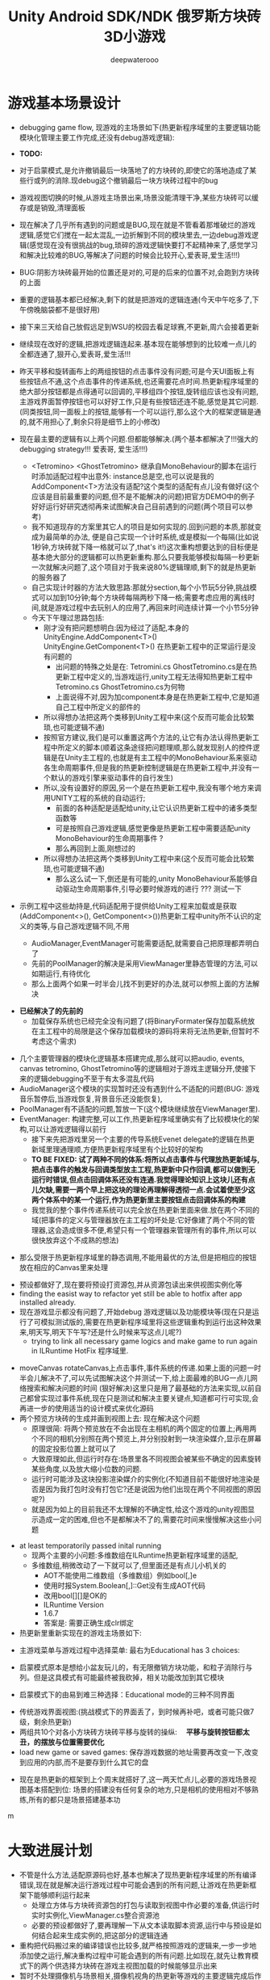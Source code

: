 #+latex_class: cn-article
#+title: Unity Android SDK/NDK 俄罗斯方块砖3D小游戏
#+author: deepwaterooo 

* 游戏基本场景设计
- debugging game flow, 现游戏的主场景如下(热更新程序域里的主要逻辑功能模块化管理主要工作完成,还没有debug游戏逻辑):

- *TODO:*
- 对于启蒙模式,是允许撤销最后一块落地了的方块砖的,即使它的落地造成了某些行或列的消除.现debug这个撤销最后一块方块砖过程中的bug
- 游戏视图切换的时候,从游戏主场景出来,场景没能清理干净,某些方块砖可以缓存或是销毁,清理面板
- 现在解决了几乎所有遇到的问题或是BUG,现在就是不管看着那堆破烂的游戏逻辑,感觉它们搅在一起太混乱,一边折解到不同的模块里去,一边debug游戏逻辑(感觉现在没有很挑战的bug,琐碎的游戏逻辑快要打不起精神来了,感觉学习和解决比较难的BUG,等解决了问题的时候会比较开心,爱表哥,爱生活!!!)
- BUG:阴影方块砖最开始的位置还是对的,可是的后来的位置不对,会跑到方块砖的上面
- 重要的逻辑基本都已经解决,剩下的就是把游戏的逻辑连通(今天中午吃多了,下午傍晚脑袋都不是很好用)
- 接下来三天给自己放假远足到WSU的校园去看足球赛,不更新,周六会接着更新
- 继续现在改好的逻辑,把游戏逻辑连起来.基本现在能够想到的比较难一点儿的全都连通了,狠开心,爱表哥,爱生活!!!
- 昨天平移和旋转画布上的两组按钮的点击事件没有问题;可是今天UI面板上有些按钮点不通,这个点击事件的传递系统,也还需要花点时间.热更新程序域里的绝大部分按钮都是点得通可以回调的,平移组四个按钮,旋转组应该也没有问题,主游戏界面暂停按钮也可以好好工作,只是有些按钮还连不能,感觉是其它问题. (同类按钮,同一面板上的按钮,能够有一个可以运行,那么这个大的框架逻辑是通的,就不用担心了,剩余只将是细节上的小修改)
- 现在最主要的逻辑有以上两个问题.但都能够解决.(两个基本都解决了!!!强大的debugging strategy!!! 爱表哥, 爱生活!!!)
  - <Tetromino> <GhostTetromino> 继承自MonoBehaviour的脚本在运行时添加适配过程中出意外: instance总是空,也可以说是我的AddComponent<T>方法没有适配?这个类型的适配有点儿没有做好(这个应该是目前最重要的问题,但不是不能解决的问题)把官方DEMO中的例子好好运行好研究透彻再来试图解决自己目前遇到的问题(两个项目可以参考)
  - 我不知道现存的方案里其它人的项目是如何实现的.回到问题的本质,那就变成为最简单的办法, 便是自己实现一个计时系统,或是模拟一个每隔(比如说1秒钟,方块砖就下降一格就可以了,that's it!)这次重构想要达到的目标便是基本绝大部分的逻辑都可以热更新重构.那么只要我能够模拟每隔一秒更新一次就解决问题了,这个项目对于我来说80%逻辑理顺,剩下的就是热更新的服务器了
  - 自己实现计时器的方法大致思路:那就分section,每个小节玩5分钟,挑战模式可以加到10分钟;每个方块砖每隔两秒下降一格;需要考虑应用的离线时间,就是游戏过程中去玩别人的应用了,再回来时间连续计算一个小节5分钟
  - 今天下午理过思路包括:
    - 刚才没有把问题想明白:因为经过了适配,本身的UnityEngine.AddComponent<T>() UnityEngine.GetComponent<T>() 在热更新工程中的正常运行是没有问题的
      - 出问题的特殊之处是在: Tetromini.cs GhostTetromino.cs是在热更新工程中定义的,当游戏运行,unity工程无法得知热更新工程中Tetromino.cs GhostTetromino.cs为何物
      - 上面说得不对,因为加component本身是在热更新工程中,它是知道自己工程中所定义的部件的
    - 所以得想办法把这两个类移到Unity工程中来(这个反而可能会比较繁琐,也可能逻辑不通)
    - 按照官方建议,我们是可以重置这两个方法的,让它有办法认得热更新工程中所定义的脚本(顺着这条途径把问题理顺,那么就发现别人的控件逻辑是在Unity主工程的,也就是有主工程中的MonoBehaviour系来驱动各生命周期事件,但是我的热更新控制逻辑是在热更新工程中,并没有一个默认的游戏引擎来驱动事件的自行发生)
    - 所以,没有设置好的原因,另一个是在热更新工程中,我没有哪个地方来调用UNITY工程的系统的自动运行;
       - 前面的各种适配是适配给unity,让它认识热更新工程中的诸多类型函数等
       - 可是按照自己游戏逻辑,感觉更像是热更新工程中需要适配unity MonoBehaviour的生命周期事件 ?
       - 那么再回到上面,刚想过的
    - 所以得想办法把这两个类移到Unity工程中来(这个反而可能会比较繁琐,也可能逻辑不通)
       - 那么这么试一下,倒还是有可能的,unity MonoBehaviour系能够自动驱动生命周期事件,引导必要时候游戏的进行 ??? 测试一下

- 示例工程中这些劫持是,代码适配用于提供给Unity工程来加载或是获取(AddComponent<>(), GetComponent<>())热更新工程中unity所不认识的定义的类等,与自己游戏逻辑不同,不用        

  - AudioManager,EventManager可能需要适配,就需要自己把原理都弄明白了
  - 先前的PoolManager的解决是采用ViewManager里静态管理的方法,可以如期运行,有待优化
  - 那么上面两个如果一时半会儿找不到更好的办法,就可以参照上面的方法解决

[[./pic/readme_20221020_195727.png]]
- *已经解决了的先前的*
  - 加载保存系统也已经完全没有问题了(将BinaryFormater保存加载系统放在主工程中的局限是这个保存加载模块的源码将来将无法热更新,但暂时不考虑这个需求)  
  
[[./pic/readme_20221103_111227.png]]

[[./pic/readme_20221102_272232.png]]

[[./pic/readme_20221101_170532.png]]

[[./pic/readme_20221101_112720.png]]

[[./pic/readme_20221030_162737.png]]
- 几个主要管理器的模块化逻辑基本搭建完成,那么就可以把audio, events, canvas tetromino, GhostTetromino等的逻辑相对于游戏主逻辑分开,使接下来的逻辑debugging不至于有太多混乱代码  
- AudioManager这个模块的实现暂时还没有遇到什么不适配的问题(BUG: 游戏音乐暂停后,当游戏恢复,背景音乐还没能恢复),
- PoolManager有不适配的问题,暂放一下(这个模块继续放在ViewManager里).
- EventManager: 构建完整,可以工作,热更新程序域里确实有了比较模块化的架构,可以让游戏逻辑得以前行
  - 接下来先把游戏里另一个主要的传导系统Evenet delegate的逻辑在热更新域里理通理顺,方便热更新程序域里有个比较好的架构
  - *TO BE FIXED: 试了两种不同的体系:将所以点击事件与代理放热更新域与,把点击事件的触发与回调类型放主工程,热更新中只作回调,都可以做到无运行时错误,但点击回调体系还没有连通.我觉得理论知识上这块儿还有点儿欠缺,需要一两个早上把这块的理论再理解得透彻一点.会试着使至少这两个体系中的某一个运行,作为热更新里主要按钮点击回调体系的构建*
  - 我觉我的整个事件传递系统可以完全放在热更新里面来做.放在两个不同的域(把事件的定义与管理器放在主工程的坏处是:它好像建了两个不同的管理器,这会造成很多不便,希望只有一个管理器来管理所有的事件,所以可以很快放弃这个不成熟的想法)
    
[[./pic/readme_20221029_185957.png]]
  - 那么受限于热更新程序域里的静态调用,不能用最优的方法,但是把相应的按钮放在相应的Canvas里来处理

[[./pic/readme_20221029_110512.png]]
- 预设都做好了,现在要将预设打资源包,并从资源包读出来供视图实例化等
- finding the easist way to refactor yet still be able to hotfix after app installed already. 
- 现在游戏显示都没有问题了,开始debug 游戏逻辑以及功能模块等(现在只是运行了可模拟测试版的,需要在热更新程序域里将这些逻辑重构到运行出这种效果来,明天写,明天下午写?还是什么时候来写这点儿呢?)
  - trying to link all necessary game logics and make game to run again in ILRuntime HotFix 程序域里.
  
[[./pic/readme_20221022_223927.png]]
  - moveCanvas rotateCanvas上点击事件,事件系统的传递.如果上面的问题一时半会儿解决不了,可以先试图解决这个并测试一下,给上面最难的BUG一点儿网络搜索和解决问题的时间 (狠好解决)这里只是用了最基础的方法来实现,以前自己都曾实现过事件系统,现在只是测试和解决主要关键点,知道都可行可实现,会再进一步的使用适当的设计模式来优化源码  
  - 两个预览方块砖的生成并画到视图上去: 现在解决这个问题
    - 原理很简: 将两个预览放在不会出现在主相机的两个固定的位置上;再用两个不同的相机分别照在两个预览上,并分别投射到一块渲染媒介,显示在屏幕的固定投影位置上就可以了
    - 大致原理如此,但运行时存在:场景里各不同视图会被某些不确定的因素旋转某些角度,以及放大缩小位数的问题.
    - 运行时可能涉及这块投影渲染媒介的实例化(不知道目前不能很好地渲染是否是因为我打包时没有打包它?还是说因为他们出现在两个不同视图的原因呢?)
    - 就是因为如上的目前我还不太理解的不确定性,给这个游戏的unity视图显示造成一定的困难,但也不是都解决不了的,需要花时间来慢慢解决这些小问题
- at least temporatorily passed inital running 
  - 现两个主要的小问题:多维数组在ILRuntime热更新程序域里的适配,
  - 多维数组,稍微改动了一下就可以了,但里面还是有点儿小机关的
    - AOT不能使用二维数组（多维数组）例如bool[,]e
    - 使用时报System.Boolean[,]::Get没有生成AOT代码
    - 改用bool[][]是OK的
    - ILRuntime Version
    - 1.6.7
    - 答案是: 需要正确生成clr绑定
- 热更新里重新实现在的游戏主场景如下:

[[./pic/readme_20221011_201317.png]] 
- 主游戏菜单与游戏过程中选择菜单: 最右为Educational has 3 choices: 

[[./pic/readme_20221007_192732.png]]
  - 启蒙模式原本是想给小盆友玩儿的，有无限撤销方块功能，和粒子消除行与列。但是这具模式有可能最终被我砍掉，相关功能改加到其它模块　
- 启蒙模式下的由易到难三种选择：Educational mode的三种不同界面

[[./pic/readme_20222007_193727.png]]

- 传统游戏界面视图:(挑战模式下的界面丢了，到时候再补吧，或者可能只做7级，剩余热更新)
- 两组共10个对各小方块砖方块砖平移与旋转的操纵:　 *平移与旋转按钮都太丑，的摆放与位置需要优化*
- load new game or saved games: 保存游戏数据的地址需要再改变一下,改变到应用的内部,而不是要存到什么其它的盘  

[[./pic/readme_20221007_195217.png]]
- 现在是热更新的框架到上个周末就搭好了,这一两天忙点儿,必要的游戏场景视图基本搭配到位: 场景的搭建没有任何复杂的地方,只是相机的使用相对不够熟练,所有的都只是场景搭建基本功
m
* 大致进展计划
- 不管是什么方法,适配原源码也好,基本也解决了现热更新程序域里的所有编译错误,现在就是解决运行游戏过程中可能会遇到的所有问题,让游戏在热更新框架下能够顺利运行起来
  - 处理立方体与方块砖资源包的打包与读取到视图中作必要的准备,供运行时实时实例化,ViewManager.cs整合资源池
  - 必要的预设都做好了,要再理解一下从文本读取脚本资源,运行中与预设是如何结合起来生成实例的,把这部分的逻辑连通
- 重构把代码搬过来的编译错误也比较多,就严格按照游戏的逻辑来,一步一步地添加使之运行,解决重构过程中可能会遇到的所有问题.比如现在,就先让教育模式下的两个供选择方块砖在游戏主视图加载的时候能够显示出来
- 暂时不处理摄像机与场景相关,摄像机视角的热更新等游戏的主要逻辑完成后作为高级附加功能再添加整合模块;因为方块砖游戏中只涉及到一个场景,所以暂时不处理场景的热更新打包与加载等,使用框架但细节略过,因为场景中基本没有多的逻辑需要处理.
- *框架搭好测试运行好了*, *必要的游戏场景资源建好了*;接下来 *会侧重游戏逻辑MVVM设计模式,视图与视图数据的分离与监听通知等*
- 要上手就来一个怎样很好的设计,对于目前来说还是相对庞大的游戏来说,可以也并不是一样容易的事.
- 游戏几年前的实现逻辑大部分还能够回想得起来, *比较可行的办法是按照游戏的执行逻辑,在热更新程序包里先一步一步链接好,能够使游戏先运行起来,在功能模块的不断的添加过程中,一再优化这里面的数据或是热更新程序包里的游戏逻辑架构设计*
- 现手上的资源项目没有使用View与ViewModel的数据双向传递(或者是说ViewModel部分的逻辑根本就没有或是没有实现),会再检查一遍.这里就需要仔细地去想,怎么模块化管理自己游戏中的数据(MVVM, 为什么网络上他们会用MVC或是MCP呢)
- View和ViewModel,在创建视图的时候就自然绑定视图模型了.那么相应的视图模型就以观察某些数据(是视图观察视图模型中的数据变化--自下向上传递;视图中的按钮点击又下发更改相关数据等的逻辑,自上向下传递)
- 搭桥: 怎么把单个视图层数据转变成为全局可访问数据,接触到过的方法有写入Settings.Global ContentProvider, 用SharedPreference写入配置文件等.这里考虑在热更新程序域里的特殊性
- 旋转按钮的画布做得非常差(功能上相对完整,只是看起来很差),需要很有效地优化 
- 更高层级的要求是使用UniRx,但是现在还是先实现出一套可运行的逻辑才再使用UniRx的响应式编程吧.....
- 资源池的部分: 
- 把框架里面的root view的概念理解清楚:建立起这个概念对于应用中主要游戏场景的隐藏与显示会比较方便调控
- 立方体与方块砖打在什么资源包里比较好,怎么打包,把他们单独打成一个包.把它们单独打一个大包,就相应的逻辑来读取这个立方体方块砖资源包<<<<<<<<<<<<<<<<<<=================
- Mino Tetromino阴影等的预设都狠好做(会把平移与旋转视图今天上午做好,帮助推进游戏逻辑); 难的是高强偶合的游戏逻辑的模块化元件化解偶合,游戏逻辑的折解与链接
- Unity中使用Json进行序列化与反序列化:理解,以及在方块砖项目中的使用,包括了资源打包相关的序列化与反序列化,以及游戏进展进度数据的保存与加载序列化反序列化.这里涉及到一点点儿OOD设计,从TRANSFORM到mino序列化,到方块砖序列化,到游戏进展进度数据的序列化等层层嵌套.....
 - 热更新重构前自己的游戏里的存储系统是使用的binaryformatter,但是现在可能把这个存储系统重构成为使用Json序列化与反序列化
  - 前几年的理解力有限,以前力所能及地想要提高效能的办法是,比如消掉一行的时候,某个元件L只消掉了右边的短横,那么我只回收右边的短横;并且我的资源池里也缓存到了每个小立方体的级别
  - 现在重构一时半会儿还没有弄懂游戏场景的打资源包与从资源包加载初始化(因为我的游戏可以只有一个场景,其它全都只是视图的切换),没有弄透游戏里的这个元件的序列化与反序化,与自己先前的实现相比,优恶各在什么地方?如何在热更新里更为优雅地实现序列化反序列化同时还保证性能,这些问题我一边试图透过更多的视角来理解现在项目体系中的某些设计与实现,也会想要再网络搜索一下,希望尽快能够思路清晰起来
- 为什么一部分的数据放在数据包(主要负责序列化[与反序列化]),一部分逻辑相关的放在控制包(Model, MVC vs MVP?)? 序列化与反序列化的放数据包,逻辑调控相关的放在控制包里?
- 需要同步弄懂的是:方块砖资源池在热更新里的使用,案例学习与自己游戏逻辑的实现 
- 游戏暂时不考虑相机的动态调整与保存,只当它只有一种固定不变的设置 
- 把Unity程序域里定义的框架ILRuntime MVVM等主要模块都还理解得比较透彻了;会去深入理解热更新程序域里的数据驱动与传递,作要的research,把热更新程序域里的数据传递模块理解和设计好
- 前段时间一直想当然天真地以为这个框架是ILRuntime + MVVM设计模式,实际上因为框架中使用了UniRx,这个框架应该更多的是MVP? 需要再好好读一下理解一下框架中的双向数据传递以及数据驱动等,把这些都弄懂理顺
  
[[./pic/readme_20221012_085735.png]]
  - MVP设计模式 Model-View-(Reactive)Presenter Pattern
  - 用UniRx可以实现MVP(MVRP)设计模式。
  - 为什么应该用MVP模式而不是MVVM模式？Unity没有提供UI绑定机制，创建一个绑定层过于复杂并且会对性能造成影响。 尽管如此，视图还是需要更新。Presenters层知道view的组件并且能更新它们。虽然没有真的绑定，但Observables可以通知订阅者，功能上也差不多。这种模式叫做Reactive Presenter：
    #+BEGIN_SRC csharp
// Presenter for scene(canvas) root.
public class ReactivePresenter : MonoBehaviour {

    // Presenter is aware of its View (binded in the inspector)
    public Button MyButton;
    public Toggle MyToggle;
    
    // State-Change-Events from Model by ReactiveProperty
    Enemy enemy = new Enemy(1000);

    void Start() {
        // Rx supplies user events from Views and Models in a reactive manner 
        MyButton.OnClickAsObservable().Subscribe(_ => enemy.CurrentHp.Value -= 99);
        MyToggle.OnValueChangedAsObservable().SubscribeToInteractable(MyButton);

        // Models notify Presenters via Rx, and Presenters update their views
        enemy.CurrentHp.SubscribeToText(MyText);
        enemy.IsDead.Where(isDead => isDead == true)
            .Subscribe(_ => {
                MyToggle.interactable = MyButton.interactable = false;
            });
    }
}

// The Model. All property notify when their values change
public class Enemy {
    public ReactiveProperty<long> CurrentHp { get; private set; }
    public ReactiveProperty<bool> IsDead { get; private set; }

    public Enemy(int initialHp) {
        // Declarative Property
        CurrentHp = new ReactiveProperty<long>(initialHp);
        IsDead = CurrentHp.Select(x => x <= 0).ToReactiveProperty();
    }
}
    #+END_SRC 
- 视图层是一个场景scene，是Unity的hierachy定义的。展示层在Unity初始化时将视图层绑定。XxxAsObservable方法可以很容易的创建事件信号signals，没有任何开销。SubscribeToText and SubscribeToInteractable 都是简洁的类似绑定的辅助函数。虽然这些工具很简单，但是非常有用。在Unity中使用很平滑，性能很好，而且让你的代码更简洁。
  
[[./pic/readme_20221012_085957.png]]
- V -> RP -> M -> RP -> V 完全用响应式的方式连接。UniRx提供了所有的适配方法和类，不过其他的MVVM(or MV*)框架也可以使用。UniRx/ReactiveProperty只是一个简单的工具包。
- 下面有个Rx讲给小白说的话: 
  
[[./pic/readme_20221012_095227.png]]
- 今天晚上和明天就力所能力地看可以 *由现有的基本框架到明天傍晚能够实现多少基本流程*
- 现在,进行热更新重构后,感觉 *第一要务是尽快地把现有功能都整理实现做出来,做出来是第一要务;* 丑就丑,美术和优化绝大部分实现完后才再考虑
- 过程中纪录自己感觉需要重构或实现的点滴,需要补的知道点等;在无聊近乎麻木的重构过程中也希望能尽快地捡起需要补的知识点;希望最终整个游戏的实现流程由框架搭建测试通过,到流程由简到难都是顺畅的
- 游戏场景里相机还需要一点儿处理(需要加一个跟踪方块砖的脚本)
- 所有可能我还是需要把场景的热更新再理透一点儿,分场景加载应该是更有利于内存的(就是还没有使用的资源的有效的释放,但也还是看情况)

- 以后有想法会再补这里

* 进展过程与基本问题
- 框架基本算是已经搭建起来了(除了 *还没有热更新的服务器以* 及 *还不是很理解如何打资源包*,程序代码包相对简单很多);
- 游戏服务器打算暂时不着手处理,因为主要是 *想要深入理解ILRuntime+MVVM这个热更新框架*
- 框架基本上算是搭起来了,但是并不是说它就能够如愿运行得狠好,现在的主要问题是热更新的程序集里还有60个左右的主要是两个不同的程序域里类型转换相关的错误需要自己一一改正.
  - 同昨天晚上的那个错误一样,会回去检查Framework ILRuntime里的所有的错误
  - 这里也需要自己对ILRuntime的深入理解
- 现在可以用相对较古老的版本凑合着运行起第一个视图,项目可以用相对古老的版本继续往下建下去
- 但是我仍然希望能够自己试着去解决现存的热更新程序集里的约60个错误.这个可能会花一些时间来一一消除它们,但是值得尝试.

* 把原理弄懂
- *热更新的服务器是自己目前的难点* ，但可以放置再决定最终是想要如何解决（用还是不用）；
- 使用unity 2017 .NET framework v3.5的热更新流程（除了场景的加载还没有去试图理解，没有太花时间在上面，因为目前的项目还不会用到）到今天下午可以完全自己实现完整了，没有任何的问题
- Unity程序域的各种代码 + 热更新模块程序域逻辑的实现 + UI视图的各种资源打包 + Unity里热更新代码领域的资源包打包:三四个模块的基本原理弄懂弄透,基本可以达到手撕的程度了.....
- *框架搭建基本算是圆满完成结束;* 从今天晚上开始, *读自己原来的游戏程序代码,梳理一下接下来自己游戏玩法逻辑模块设计等,列个小计划,也需要理解触及到现有逻辑里需要重新设计或是迷补的版块* 对于自己目前不够了解或是还相对陌生的地方需要补起来
- 热更新模块的实现：以前的设计模式和实现的功能还是比较完整的；现在更成熟一点儿(主要是理解与分析问题的能力，以及能够钻研进入解决问题的深度上比以前强太多了)，需要把热更新模块补充出来；
- ILRuntime + MVVM框架设计：两者结合，前几年的时候没能把MVVM理解透彻；ILRuntime也没有看很懂，现在基本能够看懂，大致本地的热更新流程也能建得通运行得通
- 上次前几年主要的难点：好像是在把MVVM双向数据绑定理解得不透彻；那么这次应该就狠没有问题了，更该寻求更好的设计与解决方案； *服务器方面的知识点相对欠缺*
- 服务器是自己现在相对的难点，但是仍然是可以暂时复制粘贴来完成热更新资源的更新的，所以还是要能够快速开发出热更新模块的游戏视图与逻辑
- 以前被自己弄不的JAVA模式，因为现在要写CSHARP，需要把JAVA－模式给修理好，让csharp-mode代码有相对干净清洁的snippets运行环境
- 下面有个狠好玩的图： 它描述了应用从店里下载安装后，热更新资源上载到服务器以及客户端检查更新，下载实现更新的大致过程。
  
[[./pic/readme_20220930_162306.png]]
-　主要是两个小项目：
- 资源包的准备：热更新分程序热更新和资源的热更新；那么现在的项目就是资源的热更新是分成了两个小项目来实现资源热更新资源包的自动打包(分场景打包和其它资源打包)；程序热更新因为主要是更新视图，游戏的所有基本逻辑主程序都运行在热更新程序包下，所以三个小项目便可以实现所有资源(是指包括资源和程序)的自动打包为可上载热更新服务器的程序包。(三个小项目看起来是最简单的，但是全部实现出来可能还是工作量最大的)

- 服务器层的相对理解：应该是需要一个好用的第三方程序，或是合适好有物服务器来提供必要的资源包上载到服务器；服务器层可能还需要根据不同的应用平台(IOS安卓等)来进行一定的配置，以及必要的压力测试保证相对大量用户的情况下可以正常上载下载运行(后一步暂不考虑)
- 客户端：对于不同的客户端应用平台，游戏运行时的资源包MD5比对的原理要再熟悉一下
- 我觉得我该考虑尽快至少建个本地服务器了
- 性能优化：另外是对其实高级开发的越来越熟悉，希望应用的性能表现，尤其是渲染性能与速度等、这些更为高级和深入的特性成为这次二次开发的重点。

- 现在是把自己几年前的写的游戏全忘记了，需要回去把自己的源码找出来，再读一读熟悉一下自己的源码，了解当时设计的估缺点，由此改进更将

* 几种不同热更新模式的探讨
** HybridCLR——划时代的Unity原生C#热更新技术: IL2CPP与热更新
   
[[./pic/readme_20220930_082537.png]]

[[./pic/readme_20220930_165543.png]]
很不幸，不像Mono有Hybrid mode execUtion，可支持动态加载DLL。IL2CPP是一个纯静态的AOT运行时，不支持运行时加载DLL，因此不支持热更新。
目前unity平台的主流热更新方案xLUa、ILRUntime之类都是引入一个第三方VM（VirtUal Machine），在VM中解释执行代码，来实现热更新。这里我们只分析使用C#为开发语言的热更新方案。这些热更新方案的VM与IL2CPP是独立的，意味着它们的元数据系统是不相通的，在热更新里新增一个类型是无法被IL2CPP所识别的（例如，通过System.Activator.CreateInstance是不可能创建出这个热更新类型的实例），这种看起来像，但实际上又不是的伪CLR虚拟机，在与IL2CPP这种复杂的CLR运行时交互时，会产生极大量的兼容性问题，另外还有严重的性能问题。
一个大胆的想法是，是否有可能对IL2CPP运行时进行扩充，添加Interpreter模块，进而实现Mono hybrid mode execUtion这样机制？这样一来就能彻底支持热更新，并且兼容性极佳。对开发者来说，除了解释模式运行的部分执行得比较慢，其他方面跟标准的运行时没有区别。
对IL2CPP加以了解并且深思熟虑后的答案是——确实是可行的！具体分析参见第二节《关于HybridCLR可行性的思维实验》 。这个想法诞生了HybridCLR，unity平台第一个支持iOS的跨平台原生C#热更新方案！
- 现在也简单地理解一下这个方案最简单原始案例实现的基本原理,若有兴趣,就可以再深入地探讨一下


* 环境弄得比较好的包括：
- 电脑的配置有限，文件稍微大一点儿的时候已经不太好处理了；所以不得不分割成多个小文件
- 几年过去了，ILRuntime已经不是最新最前沿的热更新技术，成为别人更新技术的一个子模块，所以还是自己再搜索找一下有没有更方便的热更新实现方法（若是不得，我就在自己游戏里实现　ILRuntime + MVVM实现视图等的更新）
-　这一两天作必要的文献研究，确定哪个大的模块版块需要实现或是修改优化，列个大致计划，把它们一一完成；希望截止这个周末周六周日能够把这个部分确定得相对精确
- 小笔记本电脑太慢了，会回家再读其它模块的源码，理解透彻。爱表哥，爱生活！！
- 输入法的搭建：终于用到了自己之前用过的好用的输入法
- 这两天开车疲累，最迟明天中午会去南湾找房间出租，尽快解决搬家的问题；昨天晚上回来得太晚了，一路辛苦，路上只差睡着，回到家里补觉补了好多个小时。
- 小电脑，笔记本电脑里的游戏环境搭建，今天下午去图书馆里弄（今天下午去图书馆里把需要借助快速网络来完成的事情都搭建好；家里被恶房东故意整了个腾腾慢的网，故意阻碍别人的发展，谁还愿意再这样的环境中继续住下去呢？！！！）
-　能够把程序源码读得比较懂，也并不代表把所有相关的原理就全部弄懂了；不是说还有多在的挑战，而是说要不断寻找更为有效的学习方法，快速掌握所有涉及到的相关原理；在理解得更为深入掌握了基本原理的基础上再去读源码，会不会更为有效事半功倍呢？这是一颗永远不屈服的心，爱表哥，爱生活！！！
* ILRuntime 库的系统再深入理解
** ILRuntime基本原理
- ILRuntime借助Mono.Cecil库来读取DLL的PE信息，以及当中类型的所有信息，最终得到方法的IL汇编码，然后通过内置的IL解译执行虚拟机来执行DLL中的代码。IL解释器代码在ILIntepreter.cs，通过Opcode来逐语句执行机器码，解释器的代码有四千多行。

[[./pic/readme_20220926_094936.png]]
  
** ILRuntime热更流程
   
[[./pic/readme_20220926_095022.png]]
** ILRuntime主要限制
   
[[./pic/readme_20220926_095555.png]]
- *委托适配器（DelegateAdapter）* ：将委托实例传出给ILRuntime外部使用，将其转换成CLR委托实例。
由于IL2CPP之类的AOT编译技术无法在运行时生成新的类型，所以在创建委托实例的时候ILRuntime选择了显式注册的方式，以保证问题不被隐藏到上线后才发现。
#+BEGIN_SRC csharp
//同一参数组合只需要注册一次
delegate void SomeDelegate(int a, float b);
Action<int, float> act;
//注册，不带返回值，最多支持五个参数传入
appDomain.DelegateManager.RegisterMethodDelegate<int, float>();

//注册，带参数返回值，最后一个参数为返回值，最多支持四个参数传入
delegate bool SomeFunction(int a, float b);
Func<int, float, bool> act;
#+END_SRC 
- *委托转换器RegisterDelegateConvertor* ：需要将一个不是Action或者Func类型的委托实例传到ILRuntime外部使用，需要写委托适配器和委托转换器。委托转换器将Action和Func转换成你真正需要的那个委托类型
#+BEGIN_SRC csharp
app.DelegateManager.RegisterDelegateConvertor<SomeFunction>((action) =>
{
    return new SomeFunction((a, b) =>
    {
       return ((Func<int, float, bool>)action)(a, b);
    });
});
#+END_SRC 
- 为了避免不必要的麻烦，以及后期热更出现问题，建议： 1、尽量避免不必要的跨域委托调用 2、尽量使用Action以及Func委托类型
- *CLR重定向:* ILRuntime为了解决外部调用内部接口的问题，引入了CLR重定向机制。 原理就是当IL解译器发现需要调用某个指定CLR方法时，将实际调用重定向到另外一个方法进行挟持，再在这个方法中对ILRuntime的反射的用法进行处理
- 从代码中可以看出重定向的工作是把方法挟持下来后装到ILIntepreter的解释器里面实例化
- 不带返回值的重定向：
#+BEGIN_SRC csharp
public static StackObject* CreateInstance(ILIntepreter intp, StackObject* esp,
                                          List<object> mStack, CLRMethod method, bool isNewObj) {
    // 获取泛型参数<T>的实际类型
    IType[] genericArguments = method.GenericArguments;
    if (genericArguments != null && genericArguments.Length == 1) {
        var t = genericArguments[0];
        if (t is ILType) { // 如果T是热更DLL里的类型 
            // 通过ILRuntime的接口来创建实例
            return ILIntepreter.PushObject(esp, mStack, ((ILType)t).Instantiate());
        } else // 通过系统反射接口创建实例
            return ILIntepreter.PushObject(esp, mStack, Activator.CreateInstance(t.TypeForCLR));
    } else
        throw new EntryPointNotFoundException();
}
// 注册
foreach (var i in typeof(System.Activator).GetMethods()) {
    // 找到名字为CreateInstance，并且是泛型方法的方法定义
    if (i.Name == "CreateInstance" && i.IsGenericMethodDefinition) {
        // RegisterCLRMethodRedirection：通过redirectMap存储键值对MethodBase-CLRRedirectionDelegate，如果i不为空且redirectMap中没有传入的MethodBase（即下方的i)则存储redirectMap[i] = CreateInstance。所以如此看来注册行为就是把键值对存储到redirectMap的过程
        appdomain.RegisterCLRMethodRedirection(i, CreateInstance);
    }
}
#+END_SRC 
- 带返回值方法的重定向
#+BEGIN_SRC csharp
public unsafe static StackObject* DLog(ILIntepreter __intp, StackObject* __esp,
                                       List<object> __mStack, CLRMethod __method, bool isNewObj)  {
    ILRuntime.Runtime.Enviorment.AppDomain __domain = __intp.AppDomain;
    StackObject* ptr_of_this_method;
    // 只有一个参数，所以返回指针就是当前栈指针ESP - 1
    StackObject* __ret = ILIntepreter.Minus(__esp, 1);
    // 第一个参数为ESP -1， 第二个参数为ESP - 2，以此类推
    ptr_of_this_method = ILIntepreter.Minus(__esp, 1);
    // 获取参数message的值
    object message = StackObject.ToObject(ptr_of_this_method, __domain, __mStack);
    // 需要清理堆栈
    __intp.Free(ptr_of_this_method);
    // 如果参数类型是基础类型，例如int，可以直接通过int param = ptr_of_this_method->Value获取值，
    // 关于具体原理和其他基础类型如何获取，请参考ILRuntime实现原理的文档。
            
    // 通过ILRuntime的Debug接口获取调用热更DLL的堆栈
    string stackTrace = __domain.DebugService.GetStackTrance(__intp);
    Debug.Log(string.Format("{0}\n{1}", format, stackTrace));
    return __ret;
}
#+END_SRC 
- *LitJson集成*: Json序列化是开发中非常经常需要用到的功能，考虑到其通用性，因此ILRuntime对LitJson这个序列化库进行了集成
#+BEGIN_SRC csharp
//对LitJson进行注册，需要在注册CLR绑定之前
LitJson.JsonMapper.RegisterILRuntimeCLRRedirection(appdomain);
//LitJson使用
//将一个对象转换成json字符串
string json = JsonMapper.ToJson(obj);
//json字符串反序列化成对象
JsonTestClass obj = JsonMapper.ToObject<JsonTestClass>(json);
#+END_SRC 
- *ILRuntime的性能优化*
  - 值类型优化：使用ILRuntime外部定义的值类型（例如UnityEngine.Vector3）在默认情况下会造成额外的装箱拆箱开销。ILRuntime在1.3.0版中增加了值类型绑定（ValueTypeBinding）机制，通过对这些值类型添加绑定器，可以大幅增加值类型的执行效率，以及避免GC Alloc内存分配。
  - 大规模数值计算：如果在热更内需要进行大规模数值计算，则可以开启ILRuntime在2.0版中加入的寄存器模式来进行优化
  - 避免使用foreach：尽量避免使用foreach，会不可避免地产生GC。而for循环不会。
  - 加载dll并在逻辑后处理进行简单调用
  - 整个文件流程：创建IEnumerator并运行->用文件流判断并读入dll和pdb->尝试加载程序集dll->（如果加载成功)初始化脚本引擎（InitializeILRuntime()）->执行脚本引擎加载后的逻辑处理（OnHotFixLoaded()）->程序销毁（在OnDestoy中关闭dll和pdb的文件流）
  - MemoryStream:为系统提供流式读写。MemoryStream类封装一个字节数组，在构造实例时可以使用一个字节数组作为参数，但是数组的长度无法调整。使用默认无参数构造函数创建实例，可以使用Write方法写入，随着字节数据的写入，数组的大小自动调整。 参考博客：传送门
  - appdomain.LoadAssembly：将需要热更的dll加载到解释器中。第一个填入dll以及pdb，这里的pdb应该是dll对应的一些标志符号。 后面的ILRuntime.Mono.Cecil.Pdb.PdbReaderProvider()是动态修改程序集，它的作用是给ILRuntime.Mono.Cecil.Pdb.PdbReaderProvider()里的GetSymbolReader)(传入两个参数,一个是通过转化后的ModuleDefinition.ReadModule(stream（即dll）)模块定义，以及原来的symbol（即pdb） GetSymbolReader主要的作用是检测其中的一些符号和标志是否为空，不为空的话就进行读取操作。 （这些内容都是ILRuntime中的文件来完成）
- Unity MonoBehaviour lifecycle methods callback execute orders:
- 还有一个看起来不怎么清楚的，将就凑合着看一下：这几个图因为文件地址错误丢了，改天再补一下
- IL热更优点：
  - 1、无缝访问C#工程的现成代码，无需额外抽象脚本API
  - 2、直接使用VS2015进行开发，ILRuntime的解译引擎支持.Net 4.6编译的DLL
  - 3、执行效率是L#的10-20倍
  - 4、 *选择性的CLR绑定使跨域调用更快速，绑定后跨域调用的性能能达到slua的2倍左右（从脚本调用GameObject之类的接口）*
  - 5、支持跨域继承(代码里的完美学演示)
  - 6、完整的泛型支持(代码里的完美学演示)
  - 7、拥有Visual Studio的调试插件，可以实现真机源码级调试。支持Visual Studio 2015 Update3 以及Visual Studio 2017和Visual Studio 2019
  - 8、最新的2.0版引入的寄存器模式将数学运算性能进行了大幅优化

** ILRuntime启动调试
- ILRuntime建议全局只创建一个AppDomain，在函数入口添加代码启动调试服务
#+BEGIN_SRC csharp
appdomain.DebugService.StartDebugService(56000)
#+END_SRC 
- 运行主工程(Unity工程)
- 在热更的VS工程中 点击 - 调试 - 附加到ILRuntime调试，注意使用一样的端口
- 如果使用VS2015的话需要Visual Studio 2015 Update3以上版本
** 线上项目和资料
- 掌趣很多项目都是使用ILRuntime开发，并上线运营，比如：真红之刃，境·界 灵压对决，全民奇迹2，龙族世界，热血足球
- 初音未来:梦幻歌姬 使用补丁方式：https://github.com/wuxiongbin/XIL
- 本文流程图摘自：ILRuntime的QQ群的《ILRuntime热更框架.docx》(by a 704757217)
- Unity实现c#热更新方案探究(三): https://zhuanlan.zhihu.com/p/37375372
* remember necessary positoins
  
[[./pic/readme_20220930_204953.png]]



* ILRuntime的研究
- 借助网络上别人源码分析的步骤，自己（大项目中，以前的小项目源码内容大多已经狠熟悉的小项目里找找源码的不算）找一找学习一下追溯源码的过程，去理解整个过程的关键步骤与原理、
- https://www.igiven.com/unity-2019-09-02-ilruntime/
** 工程运行的入口
*** HotFixILRunTime
#+BEGIN_SRC csharp
public class HotFixILRunTime : SingletonMono<HotFixILRunTime>, IHotFixMain {
    public static ILRuntime.Runtime.Enviorment.AppDomain appDomain;
    void Start() {
        appDomain = new ILRuntime.Runtime.Enviorment.AppDomain(); // <<<<<<<<<< 
#if UNITY_EDITOR
        appDomain.UnityMainThreadID = System.Threading.Thread.CurrentThread.ManagedThreadId;
#endif
        TextAsset dllAsset = ResourceConstant.Loader.LoadAsset<TextAsset>("HotFix.dll", "HotFix.dll");
        var msDll = new System.IO.MemoryStream(dllAsset.bytes);
        if (GameApplication.Instance.usePDB) {
            ResourceConstant.Loader.LoadAssetAsyn<TextAsset>("HotFix.pdb", "HotFix.pdb", (pdbAsset) => {
                var msPdb = new System.IO.MemoryStream(pdbAsset.bytes);
                appDomain.LoadAssembly(msDll, msPdb, new Mono.Cecil.Mdb.MdbReaderProvider()); // <<<<<<<<<<<<<<<<<<<< 
                StartApplication();
            }, EAssetBundleUnloadLevel.ChangeSceneOver);
        } else {
            appDomain.LoadAssembly(msDll, null, new Mono.Cecil.Mdb.MdbReaderProvider());
            StartApplication();
        }
    }
}
#+END_SRC 
- unity工程在执行的时候，会构建一个默认的appDomain，Assembly.Load，其实就是在这个程序域上加载Dll,所以相关的实质和前面一个部分相差不大，这就是c#热更新在unity中的应用(IOS不包括)。
*** LoadAssembly(System.IO.Stream stream, System.IO.Stream symbol, ISymbolReaderProvider symbolReader)
- 基于WWW的方式加载AssetBundle或者DLL/PDB后，接下来是将其封入到MemoryStream中，将dll和pdb的bytes都存入到内存流中后，执行其内部实现的LoadAssembly方法。
#+BEGIN_SRC csharp
// 从流加载Assembly,以及symbol符号文件(pdb)
// <param name="stream">Assembly Stream</param>
// <param name="symbol">symbol Stream</param>
// <param name="symbolReader">symbol 读取器</param>
public void LoadAssembly(System.IO.Stream stream, System.IO.Stream symbol, ISymbolReaderProvider symbolReader) {

    var module = ModuleDefinition.ReadModule(stream); //从MONO中加载模块 // <<<<<<<<<<<<<<<<<<<< 

    if (symbolReader != null && symbol != null)  
        module.ReadSymbols(symbolReader.GetSymbolReader(module, symbol)); //加载符号表

    if (module.HasAssemblyReferences) { //如果此模块引用了其他模块 
        foreach (var ar in module.AssemblyReferences) {
            /*if (moduleref.Contains(ar.Name) == false)
              moduleref.Add(ar.Name);
              if (moduleref.Contains(ar.FullName) == false)
              moduleref.Add(ar.FullName);*/
        }
    }
    if (module.HasTypes) {
        List<ILType> types = new List<ILType>();
        foreach (var t in module.GetTypes()) { //获取所有此模块定义的类型 
            ILType type = new ILType(t, this);
            mapType[t.FullName] = type;
            types.Add(type);
        }
    }
    if (voidType == null) {
        voidType = GetType("System.Void");
        intType = GetType("System.Int32");
        longType = GetType("System.Int64");
        boolType = GetType("System.Boolean");
        floatType = GetType("System.Single");
        doubleType = GetType("System.Double");
        objectType = GetType("System.Object");
    }
    module.AssemblyResolver.ResolveFailure += AssemblyResolver_ResolveFailure;
#if DEBUG
    debugService.NotifyModuleLoaded(module.Name);
#endif
}
#+END_SRC
*** ReadModule(stream)
#+BEGIN_SRC csharp
public static ModuleDefinition ReadModule(Stream stream, ReaderParameters parameters) {
    CheckStream(stream);
    if (!stream.CanRead || !stream.CanSeek)
        throw new ArgumentException();
    Mixin.CheckParameters(parameters);
    return ModuleReader.CreateModuleFrom(
        ImageReader.ReadImageFrom(stream),  // <<<<<<<<<<<<<<<<<<<< 
        parameters);
}
#+END_SRC
**** ReadImageFrom()
#+BEGIN_SRC csharp
public static Image ReadImageFrom(Stream stream) {
    try {
        var reader = new ImageReader(stream); // <<<<<<<<<<<<<<<<<<<< 
        reader.ReadImage(); // <<<<<<<<<<<<<<<<<<<< 
        return reader.image;
    } catch (EndOfStreamException e) {
        throw new BadImageFormatException(Mixin.GetFullyQualifiedName(stream), e);
    }
}
#+END_SRC
***** ImageReader最终来自BinaryReader:
#+BEGIN_SRC csharp
namespace Mono.Cecil.PE {
    sealed class ImageReader : BinaryStreamReader {
        readonly Image image;
        DataDirectory cli;
        DataDirectory metadata;
        
        public ImageReader(Stream stream) : base(stream) { // <<<<<<<<<<<<<<<<<<<< 
            image = new Image();
            image.FileName = Mixin.GetFullyQualifiedName(stream);
        }
    }
}

class BinaryStreamReader : BinaryReader {
    public BinaryStreamReader (Stream stream) : base (stream) { }
    protected void Advance (int bytes) {
        BaseStream.Seek (bytes, SeekOrigin.Current);
    }
    protected DataDirectory ReadDataDirectory () {
        return new DataDirectory (ReadUInt32 (), ReadUInt32 ());
    }
}

// Summary:
//     Reads primitive data types as binary values in a specific encoding.
[ComVisible(true)]
public class BinaryReader : IDisposable {
    public BinaryReader(Stream input);
    public BinaryReader(Stream input, Encoding encoding);
    public virtual Stream BaseStream { get; }
    public virtual void Close();
    public virtual int PeekChar();
    public virtual int Read();
    public virtual int Read(char[] buffer, int index, int count);
    public virtual int Read(byte[] buffer, int index, int count);
    public virtual bool ReadBoolean();
    public virtual byte ReadByte();
    public virtual byte[] ReadBytes(int count);
    public virtual char ReadChar();
    public virtual char[] ReadChars(int count);
    public virtual decimal ReadDecimal();
    public virtual double ReadDouble();
    public virtual short ReadInt16();
    public virtual int ReadInt32();
    public virtual long ReadInt64();
    [CLSCompliant(false)]
    public virtual sbyte ReadSByte();
    public virtual float ReadSingle();
    public virtual string ReadString();
    [CLSCompliant(false)]
    public virtual ushort ReadUInt16();
    [CLSCompliant(false)]
    public virtual uint ReadUInt32();
    [CLSCompliant(false)]
    public virtual ulong ReadUInt64();
    protected virtual void Dispose(bool disposing);
    protected virtual void FillBuffer(int numBytes);
    protected internal int Read7BitEncodedInt();
}
#+END_SRC
***** 接下来的ReadImage操作：
#+BEGIN_SRC csharp
void ReadImage() {
    if (BaseStream.Length < 128)
        throw new BadImageFormatException();

    // - DOSHeader
    // PE                    2
    // Start                58
    // Lfanew                4
    // End                  64

    if (ReadUInt16() != 0x5a4d)
        throw new BadImageFormatException();
    Advance(58);
    MoveTo(ReadUInt32());

    if (ReadUInt32() != 0x00004550)
        throw new BadImageFormatException();

    // - PEFileHeader

    // Machine                2
    image.Architecture = ReadArchitecture();

    // NumberOfSections        2
    ushort sections = ReadUInt16();

    // TimeDateStamp           4
    // PointerToSymbolTable    4
    // NumberOfSymbols         4
    // OptionalHeaderSize      2
    Advance(14);

    // Characteristics         2
    ushort characteristics = ReadUInt16();

// 这四个操作，是最核心的操作，分别读取DLL的PE的各个信息，这样我们就进入下一个步骤。
    ushort subsystem, dll_characteristics;
    ReadOptionalHeaders(out subsystem, out dll_characteristics);
    ReadSections(sections);
    ReadCLIHeader();
    ReadMetadata();

    image.Kind = GetModuleKind(characteristics, subsystem);
    image.Characteristics = (ModuleCharacteristics)dll_characteristics;
}
#+END_SRC
***** 最终得到方法的IL汇编码
- 让我们分拆来看看这几个读取函数的实现
****** 1）ReadOptionalHeaders(out subsystem, out dll_characteristics)
- 主要读取PE的相关信息，不做过多解释，可以参看源码阅读理解；
#+BEGIN_SRC csharp
void ReadOptionalHeaders(out ushort subsystem, out ushort dll_characteristics) {
    // - PEOptionalHeader
    //   - StandardFieldsHeader

    // Magic                2
    bool pe64 = ReadUInt16() == 0x20b;

    //                        pe32 || pe64

    // LMajor                1
    // LMinor                1
    // CodeSize                4
    // InitializedDataSize    4
    // UninitializedDataSize4
    // EntryPointRVA        4
    // BaseOfCode            4
    // BaseOfData            4 || 0

    //   - NTSpecificFieldsHeader

    // ImageBase            4 || 8
    // SectionAlignment        4
    // FileAlignement        4
    // OSMajor                2
    // OSMinor                2
    // UserMajor            2
    // UserMinor            2
    // SubSysMajor            2
    // SubSysMinor            2
    // Reserved                4
    // ImageSize            4
    // HeaderSize            4
    // FileChecksum            4
    Advance(66);

    // SubSystem            2
    subsystem = ReadUInt16();

    // DLLFlags                2
    dll_characteristics = ReadUInt16();
    // StackReserveSize        4 || 8
    // StackCommitSize        4 || 8
    // HeapReserveSize        4 || 8
    // HeapCommitSize        4 || 8
    // LoaderFlags            4
    // NumberOfDataDir        4

    //   - DataDirectoriesHeader

    // ExportTable            8
    // ImportTable            8
    // ResourceTable        8
    // ExceptionTable        8
    // CertificateTable        8
    // BaseRelocationTable    8

    Advance(pe64 ? 88 : 72);

    // Debug                8
    image.Debug = ReadDataDirectory();

    // Copyright            8
    // GlobalPtr            8
    // TLSTable                8
    // LoadConfigTable        8
    // BoundImport            8
    // IAT                    8
    // DelayImportDescriptor8
    Advance(56);

    // CLIHeader            8
    cli = ReadDataDirectory();

    if (cli.IsZero)
        throw new BadImageFormatException();

    // Reserved                8
    Advance(8);
}
#+END_SRC 
****** 2）ReadSections(sections)
- 读取分块数据
  #+BEGIN_SRC csharp
void ReadSections(ushort count) {
    var sections = new Section[count];

    for (int i = 0; i < count; i++) {
        var section = new Section();

// 封装一个Section，然后去执行读取，然后赋值给section的Data，注意回退了Index        
        // Name
        section.Name = ReadZeroTerminatedString(8);

        // VirtualSize        4
        Advance(4);

        // VirtualAddress    4
        section.VirtualAddress = ReadUInt32();
        // SizeOfRawData    4
        section.SizeOfRawData = ReadUInt32();
        // PointerToRawData    4
        section.PointerToRawData = ReadUInt32();

        // PointerToRelocations        4
        // PointerToLineNumbers        4
        // NumberOfRelocations        2
        // NumberOfLineNumbers        2
        // Characteristics            4
        Advance(16);

        sections[i] = section;

        ReadSectionData(section); // <<<<<<<<<<<<<<<<<<<< 
    }

    image.Sections = sections;
}
void ReadSectionData(Section section) {
    var position = BaseStream.Position;

    MoveTo(section.PointerToRawData);

    var length = (int)section.SizeOfRawData;
    var data = new byte[length];
    int offset = 0, read;

// <<<<<<<<<<<<<<<<<<<< 
    while ((read = Read(data, offset, length - offset)) > 0) // Read: BinaryReader里Read方法的实现
        offset += read;
    section.Data = data;

    BaseStream.Position = position;
}
  #+END_SRC 
****** 3) ReadCLIHeader()：基本简单就读完了
#+BEGIN_SRC csharp
void ReadCLIHeader()　{
    MoveTo(cli);

    // - CLIHeader

    // Cb                        4
    // MajorRuntimeVersion        2
    // MinorRuntimeVersion        2
    Advance(8);

    // Metadata                    8
    metadata = ReadDataDirectory();
    // Flags                    4
    image.Attributes = (ModuleAttributes)ReadUInt32();
    // EntryPointToken            4
    image.EntryPointToken = ReadUInt32();
    // Resources                8
    image.Resources = ReadDataDirectory();
    // StrongNameSignature        8
    image.StrongName = ReadDataDirectory();
    // CodeManagerTable            8
    // VTableFixups                8
    // ExportAddressTableJumps    8
    // ManagedNativeHeader        8
}
#+END_SRC  
****** 4）ReadMetadata()
#+BEGIN_SRC csharp
void ReadMetadata()　{
    MoveTo(metadata);

    if (ReadUInt32() != 0x424a5342)
        throw new BadImageFormatException();

    // MajorVersion            2
    // MinorVersion            2
    // Reserved                4
    Advance(8);

    var version = ReadZeroTerminatedString(ReadInt32());
    image.Runtime = Mixin.ParseRuntime(version);

    // Flags        2
    Advance(2);

    var streams = ReadUInt16();

    var section = image.GetSectionAtVirtualAddress(metadata.VirtualAddress);
    if (section == null)
        throw new BadImageFormatException();

    image.MetadataSection = section;

    for (int i = 0; i < streams; i++) // <<<<<<<<<<<<<<<<<<<< 
        ReadMetadataStream(section);

    if (image.TableHeap != null)
        ReadTableHeap(); // <<<<<<<<<<<<<<<<<<<< 
}
void ReadMetadataStream(Section section) {
    // Offset        4
    uint start = metadata.VirtualAddress - section.VirtualAddress + ReadUInt32(); // relative to the section start

    // Size            4
    uint size = ReadUInt32();

    var name = ReadAlignedString(16);
    switch (name) { // <<<<<<<<<<<<<<<<<<<< 下面的是重点
        case "#~":
        case "#-":
            image.TableHeap = new TableHeap(section, start, size);
            break;
        case "#Strings":
            image.StringHeap = new StringHeap(section, start, size);
            break;
        case "#Blob":
            image.BlobHeap = new BlobHeap(section, start, size);
            break;
        case "#GUID":
            image.GuidHeap = new GuidHeap(section, start, size);
            break;
        case "#US":
            image.UserStringHeap = new UserStringHeap(section, start, size);
            break;
    }
}
#+END_SRC  
- 核心是两个操作，一个是ReadMetadataStream，就是根据不同的标识符来新建不同的存储结构；一个是ReadTableHeap:
******* ReadTableHeap() 
#+BEGIN_SRC csharp
void ReadTableHeap() {
    var heap = image.TableHeap;

    uint start = heap.Section.PointerToRawData;

    MoveTo(heap.Offset + start);

    // Reserved            4
    // MajorVersion        1
    // MinorVersion        1
    Advance(6);

    // HeapSizes        1
    var sizes = ReadByte();

    // Reserved2        1
    Advance(1);

    // Valid            8
    heap.Valid = ReadInt64();

    // Sorted            8
    heap.Sorted = ReadInt64();

    for (int i = 0; i < TableHeap.TableCount; i++) {
        if (!heap.HasTable((Table)i))
            continue;
        heap.Tables[i].Length = ReadUInt32();// <<<<<<<<<<<<<<<<<<<< 
    } 
    SetIndexSize(image.StringHeap, sizes, 0x1);
    SetIndexSize(image.GuidHeap, sizes, 0x2);
    SetIndexSize(image.BlobHeap, sizes, 0x4);

    ComputeTableInformations();
}
#+END_SRC  
 -初始化heap中的Table后，进行一次Compute，获取size:
******* ComputeTableInformations()
#+BEGIN_SRC csharp
void ComputeTableInformations() {
    uint offset = (uint)BaseStream.Position - image.MetadataSection.PointerToRawData; // header

    int stridx_size = image.StringHeap.IndexSize;
    int blobidx_size = image.BlobHeap != null ? image.BlobHeap.IndexSize : 2;

    var heap = image.TableHeap;
    var tables = heap.Tables;

    for (int i = 0; i < TableHeap.TableCount; i++)  {
        var table = (Table)i;
        if (!heap.HasTable(table))
            continue;

        int size;
        switch (table) {
        case Table.Module:
            size = 2    // Generation
                + stridx_size    // Name
                + (image.GuidHeap.IndexSize * 3);    // Mvid, EncId, EncBaseId
            break;
        case Table.TypeRef:
            size = GetCodedIndexSize(CodedIndex.ResolutionScope)    // ResolutionScope
                + (stridx_size * 2);    // Name, Namespace
            break;
        // 中间省略无数步
        default:
            throw new NotSupportedException();
        }

        tables[i].RowSize = (uint)size; // <<<<<<<<<<<<<<<<<<<< 然后填充size:
        tables[i].Offset = offset;

        offset += (uint)size * tables[i].Length;
    }
}
#+END_SRC  
- 基于这四步操作，我们可以将IL的汇编码存储到Image中，然后进一步执行后续的CreateModule操作:
**** CreateModule操作:
#+BEGIN_SRC csharp
public static ModuleDefinition ReadModule(Stream stream, ReaderParameters parameters) {
    CheckStream(stream);
    if (!stream.CanRead || !stream.CanSeek)
        throw new ArgumentException();
    Mixin.CheckParameters(parameters);
 return ModuleReader.CreateModuleFrom( // <<<<<<<<<<<<<<<<<<<<  
        ImageReader.ReadImageFrom(stream),
        parameters);
}
#+END_SRC  
***** CreateModuleFrom(Image image, ReaderParameters parameters) 
#+BEGIN_SRC csharp
public static ModuleDefinition CreateModuleFrom(Image image, ReaderParameters parameters) {

    var module = ReadModule(image, parameters); // <<<<<<<<<<<<<<<<<<<< 

    ReadSymbols(module, parameters);
    if (parameters.AssemblyResolver != null)
        module.assembly_resolver = parameters.AssemblyResolver;
    if (parameters.MetadataResolver != null)
        module.metadata_resolver = parameters.MetadataResolver;
    return module;
}
#+END_SRC  
- 具体过程步骤如下：
  #+BEGIN_SRC csharp
public static ModuleDefinition CreateModuleFrom(Image image, ReaderParameters parameters) {

    var module = ReadModule(image, parameters); // <<<<<<<<<<<<<<<<<<<< 

    ReadSymbols(module, parameters);
    if (parameters.AssemblyResolver != null)
        module.assembly_resolver = parameters.AssemblyResolver;
    if (parameters.MetadataResolver != null)
        module.metadata_resolver = parameters.MetadataResolver;
    return module;
}
 static ModuleDefinition ReadModule(Image image, ReaderParameters parameters) {
    var reader = CreateModuleReader(image, parameters.ReadingMode);

                    reader.ReadModule(); // <<<<<<<<<<<<<<<<<<<< 

    return reader.module;
}
protected override void ReadModule() {
    this.module.Read(this.module, (module, reader) => {
            ReadModuleManifest(reader);
            ReadModule(module);
            return module;
        });
}
  #+END_SRC 
*p* 基于LoadedTypes来实现反射方法的调用
- 这些，方法学会了就自己去追一追源码，把它们看懂

* 热更新资源加载的过程
** AssetBundleList.txt
- 就是列举了所有资源包(包括热更新程序资源包和真正的材质等的资源包)的列表
- 每一行列举了一个资源包的名称以及细节等等
   #+BEGIN_SRC text
hotfix.dll.ab,a0db62110d9bd581941b02f5f29d9859,24302
hotfix.pdb.ab,cf5b2a1abd05b962cedf3a5081e0e1dc,11603
scene/config/typeone.ab,ed121261eb85d9da9bc4f55e1a4f1180,1907
// .....
   #+END_SRC 